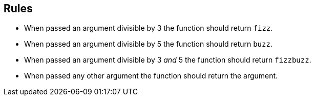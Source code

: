 == Rules

- When passed an argument divisible by 3 the function should return `fizz`.
- When passed an argument divisible by 5 the function should return `buzz`.
- When passed an argument divisible by 3 _and_ 5 the function should return `fizzbuzz`.
- When passed any other argument the function should return the argument.